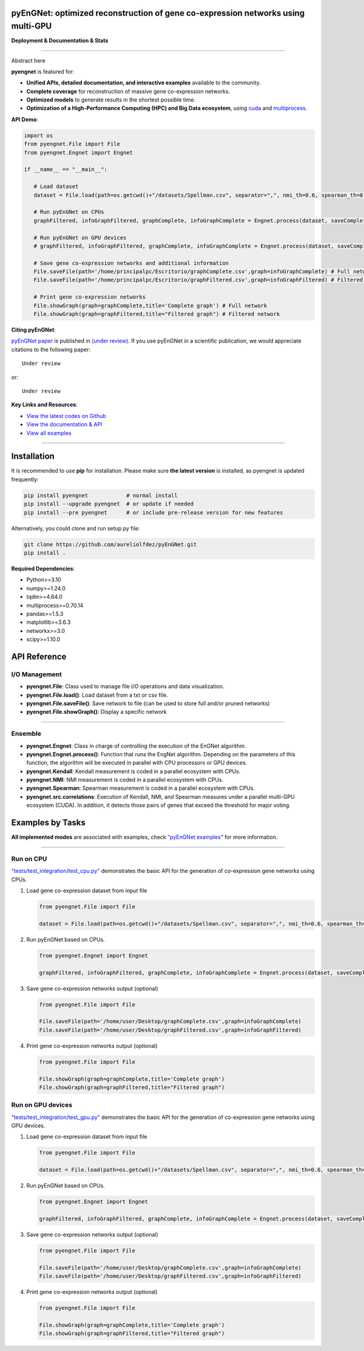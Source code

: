 pyEnGNet: optimized reconstruction of gene co-expression networks using multi-GPU
=================================================================================

**Deployment & Documentation & Stats**

.. image:: https://img.shields.io/badge/pypi-v0.0.1-brightgreen
   :target: https://pypi.org/project/pyengnet/
   :alt: PyPI version


.. image:: https://readthedocs.org/projects/pyengnet/badge/?version=latest
   :target: https://pyengnet.readthedocs.io/en/latest/?badge=latest
   :alt: Documentation Status


.. image:: https://mybinder.org/badge_logo.svg
   :target: https://mybinder.org/v2/gh/aureliolfdez/pyengnet/master
   :alt: Binder


.. image:: https://img.shields.io/github/stars/aureliolfdez/pyengnet.svg
   :target: https://github.com/aureliolfdez/pyEnGNet/stargazers
   :alt: GitHub stars


.. image:: https://img.shields.io/github/forks/aureliolfdez/pyengnet.svg?color=blue
   :target: https://github.com/aureliolfdez/pyEnGNet/network
   :alt: GitHub forks


.. image:: https://img.shields.io/badge/license-GPL--3.0%20license-green
   :target: https://github.com/aureliolfdez/pyEnGNet/blob/main/LICENSE
   :alt: License


----


Abstract here


**pyengnet** is featured for:

* **Unified APIs, detailed documentation, and interactive examples** available to the community.
* **Complete coverage** for reconstruction of massive gene co-expression networks.
* **Optimized models** to generate results in the shortest possible time.
* **Optimization of a High-Performance Computing (HPC) and Big Data ecosystem**, using `cuda <https://developer.nvidia.com/cuda-zone>`_ and `multiprocess <https://github.com/uqfoundation/multiprocess>`_.

**API Demo**\ :

.. code-block:: python


      import os
      from pyengnet.File import File
      from pyengnet.Engnet import Engnet

      if __name__ == "__main__":
         
         # Load dataset
         dataset = File.load(path=os.getcwd()+"/datasets/Spellman.csv", separator=",", nmi_th=0.6, spearman_th=0.7, kendall_th=0.7, readded_th=0.7, hub_th = 3)    

         # Run pyEnGNet on CPUs
         graphFiltered, infoGraphFiltered, graphComplete, infoGraphComplete = Engnet.process(dataset, saveComplete = True)

         # Run pyEnGNet on GPU devices
         # graphFiltered, infoGraphFiltered, graphComplete, infoGraphComplete = Engnet.process(dataset, saveComplete = True, numGpus = 2, computeCapability = 61)
         
         # Save gene co-expression networks and additional information
         File.saveFile(path='/home/principalpc/Escritorio/graphComplete.csv',graph=infoGraphComplete) # Full network
         File.saveFile(path='/home/principalpc/Escritorio/graphFiltered.csv',graph=infoGraphFiltered) # Filtered network
         
         # Print gene co-expression networks
         File.showGraph(graph=graphComplete,title='Complete graph') # Full network
         File.showGraph(graph=graphFiltered,title="Filtered graph") # Filtered network


**Citing pyEnGNet**\ :

`pyEnGNet paper <#>`_ is published in
`(under review) <#>`_.
If you use pyEnGNet in a scientific publication, we would appreciate citations to the following paper::

   Under review

or::

    Under review


**Key Links and Resources**\ :

* `View the latest codes on Github <https://github.com/aureliolfdez/pyEnGNet>`_
* `View the documentation & API <https://pyengnet.readthedocs.io/>`_
* `View all examples <https://github.com/aureliolfdez/pyEnGNet/tree/main/tests/test_integration>`_

----

Installation
============

It is recommended to use **pip** for installation. Please make sure
**the latest version** is installed, as pyengnet is updated frequently:

.. code-block:: bash

   pip install pyengnet            # normal install
   pip install --upgrade pyengnet  # or update if needed
   pip install --pre pyengnet      # or include pre-release version for new features

Alternatively, you could clone and run setup.py file:

.. code-block:: bash

   git clone https://github.com/aureliolfdez/pyEnGNet.git
   pip install .

**Required Dependencies**\ :

* Python>=3.10
* numpy>=1.24.0
* tqdm>=4.64.0
* multiprocess>=0.70.14
* pandas>=1.5.3
* matplotlib>=3.6.3
* networkx>=3.0
* scipy>=1.10.0

API Reference
=============

I/O Management
^^^^^^^^^^^^^^^^^^^^^^

* **pyengnet.File**\: Class used to manage file I/O operations and data visualization.
* **pyengnet.File.load()**\: Load dataset from a txt or csv file.
* **pyengnet.File.saveFile()**\: Save network to file (can be used to store full and/or pruned networks)
* **pyengnet.File.showGraph()**\: Display a specific network

----


Ensemble
^^^^^^^^^^^^^^^^^^^
* **pyengnet.Engnet**\: Class in charge of controlling the execution of the EnGNet algorithm.
* **pyengnet.Engnet.process()**\: Function that runs the EngNet algorithm. Depending on the parameters of this function, the algorithm will be executed in parallel with CPU processors or GPU devices.
* **pyengnet.Kendall**\: Kendall measurement is coded in a parallel ecosystem with CPUs.
* **pyengnet.NMI**\: NMI measurement is coded in a parallel ecosystem with CPUs.
* **pyengnet.Spearman**\: Spearman measurement is coded in a parallel ecosystem with CPUs.
* **pyengnet.src.correlations**\: Execution of Kendall, NMI, and Spearman measures under a parallel multi-GPU ecosystem (CUDA). In addition, it detects those pairs of genes that exceed the threshold for major voting.

Examples by Tasks
=================


**All implemented modes** are associated with examples, check
`"pyEnGNet examples" <https://github.com/aureliolfdez/pyEnGNet/tree/main/tests/test_integration>`_
for more information.


----


Run on CPU
^^^^^^^^^^^^^^^^^^^^^^^^^^^

`"tests/test_integration/test_cpu.py" <https://github.com/aureliolfdez/pyEnGNet/tree/main/tests/test_integration/test_cpu.py>`_
demonstrates the basic API for the generation of co-expression gene networks using CPUs.

#. Load gene co-expression dataset from input file

   .. code-block:: python

      from pyengnet.File import File

      dataset = File.load(path=os.getcwd()+"/datasets/Spellman.csv", separator=",", nmi_th=0.6, spearman_th=0.7, kendall_th=0.7, readded_th=0.7, hub_th = 3)    


#. Run pyEnGNet based on CPUs.

   .. code-block:: python

      from pyengnet.Engnet import Engnet

      graphFiltered, infoGraphFiltered, graphComplete, infoGraphComplete = Engnet.process(dataset, saveComplete = True)

#. Save gene co-expression networks output (optional)

   .. code-block:: python
      
      from pyengnet.File import File
      
      File.saveFile(path='/home/user/Desktop/graphComplete.csv',graph=infoGraphComplete)
      File.saveFile(path='/home/user/Desktop/graphFiltered.csv',graph=infoGraphFiltered)

#. Print gene co-expression networks output  (optional)

   .. code-block:: python
      
      from pyengnet.File import File
      
      File.showGraph(graph=graphComplete,title='Complete graph')
      File.showGraph(graph=graphFiltered,title="Filtered graph")


Run on GPU devices
^^^^^^^^^^^^^^^^^^^^^^^^^^^

`"tests/test_integration/test_gpu.py" <https://github.com/aureliolfdez/pyEnGNet/tree/main/tests/test_integration/test_gpu.py>`_
demonstrates the basic API for the generation of co-expression gene networks using GPU devices.

#. Load gene co-expression dataset from input file

   .. code-block:: python

      from pyengnet.File import File

      dataset = File.load(path=os.getcwd()+"/datasets/Spellman.csv", separator=",", nmi_th=0.6, spearman_th=0.7, kendall_th=0.7, readded_th=0.7, hub_th = 3)    

#. Run pyEnGNet based on CPUs.

   .. code-block:: python

      from pyengnet.Engnet import Engnet

      graphFiltered, infoGraphFiltered, graphComplete, infoGraphComplete = Engnet.process(dataset, saveComplete = True, numGpus = 2, computeCapability = 61)

#. Save gene co-expression networks output (optional)

   .. code-block:: python
      
      from pyengnet.File import File
      
      File.saveFile(path='/home/user/Desktop/graphComplete.csv',graph=infoGraphComplete)
      File.saveFile(path='/home/user/Desktop/graphFiltered.csv',graph=infoGraphFiltered)

#. Print gene co-expression networks output  (optional)

   .. code-block:: python
      
      from pyengnet.File import File
      
      File.showGraph(graph=graphComplete,title='Complete graph')
      File.showGraph(graph=graphFiltered,title="Filtered graph")
